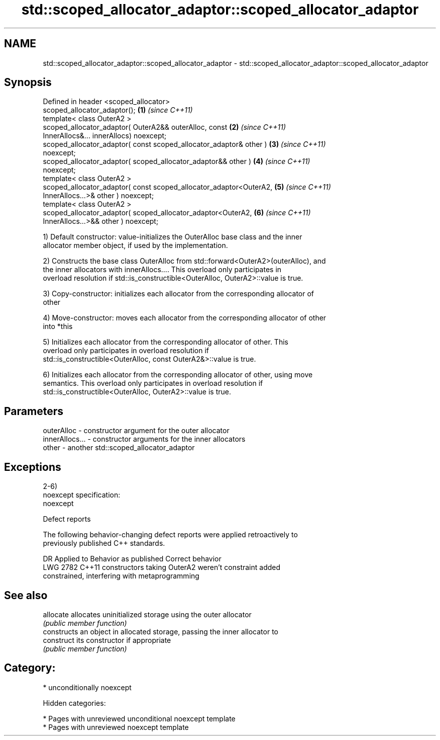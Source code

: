 .TH std::scoped_allocator_adaptor::scoped_allocator_adaptor 3 "2018.03.28" "http://cppreference.com" "C++ Standard Libary"
.SH NAME
std::scoped_allocator_adaptor::scoped_allocator_adaptor \- std::scoped_allocator_adaptor::scoped_allocator_adaptor

.SH Synopsis
   Defined in header <scoped_allocator>
   scoped_allocator_adaptor();                                        \fB(1)\fP \fI(since C++11)\fP
   template< class OuterA2 >
   scoped_allocator_adaptor( OuterA2&& outerAlloc, const              \fB(2)\fP \fI(since C++11)\fP
   InnerAllocs&... innerAllocs) noexcept;
   scoped_allocator_adaptor( const scoped_allocator_adaptor& other )  \fB(3)\fP \fI(since C++11)\fP
   noexcept;
   scoped_allocator_adaptor( scoped_allocator_adaptor&& other )       \fB(4)\fP \fI(since C++11)\fP
   noexcept;
   template< class OuterA2 >
   scoped_allocator_adaptor( const scoped_allocator_adaptor<OuterA2,  \fB(5)\fP \fI(since C++11)\fP
   InnerAllocs...>& other ) noexcept;
   template< class OuterA2 >
   scoped_allocator_adaptor( scoped_allocator_adaptor<OuterA2,        \fB(6)\fP \fI(since C++11)\fP
   InnerAllocs...>&& other ) noexcept;

   1) Default constructor: value-initializes the OuterAlloc base class and the inner
   allocator member object, if used by the implementation.

   2) Constructs the base class OuterAlloc from std::forward<OuterA2>(outerAlloc), and
   the inner allocators with innerAllocs.... This overload only participates in
   overload resolution if std::is_constructible<OuterAlloc, OuterA2>::value is true.

   3) Copy-constructor: initializes each allocator from the corresponding allocator of
   other

   4) Move-constructor: moves each allocator from the corresponding allocator of other
   into *this

   5) Initializes each allocator from the corresponding allocator of other. This
   overload only participates in overload resolution if
   std::is_constructible<OuterAlloc, const OuterA2&>::value is true.

   6) Initializes each allocator from the corresponding allocator of other, using move
   semantics. This overload only participates in overload resolution if
   std::is_constructible<OuterAlloc, OuterA2>::value is true.

.SH Parameters

   outerAlloc     - constructor argument for the outer allocator
   innerAllocs... - constructor arguments for the inner allocators
   other          - another std::scoped_allocator_adaptor

.SH Exceptions

   2-6)
   noexcept specification:
   noexcept

  Defect reports

   The following behavior-changing defect reports were applied retroactively to
   previously published C++ standards.

      DR    Applied to              Behavior as published              Correct behavior
   LWG 2782 C++11      constructors taking OuterA2 weren't             constraint added
                       constrained, interfering with metaprogramming

.SH See also

   allocate  allocates uninitialized storage using the outer allocator
             \fI(public member function)\fP
             constructs an object in allocated storage, passing the inner allocator to
   construct its constructor if appropriate
             \fI(public member function)\fP

.SH Category:

     * unconditionally noexcept

   Hidden categories:

     * Pages with unreviewed unconditional noexcept template
     * Pages with unreviewed noexcept template
